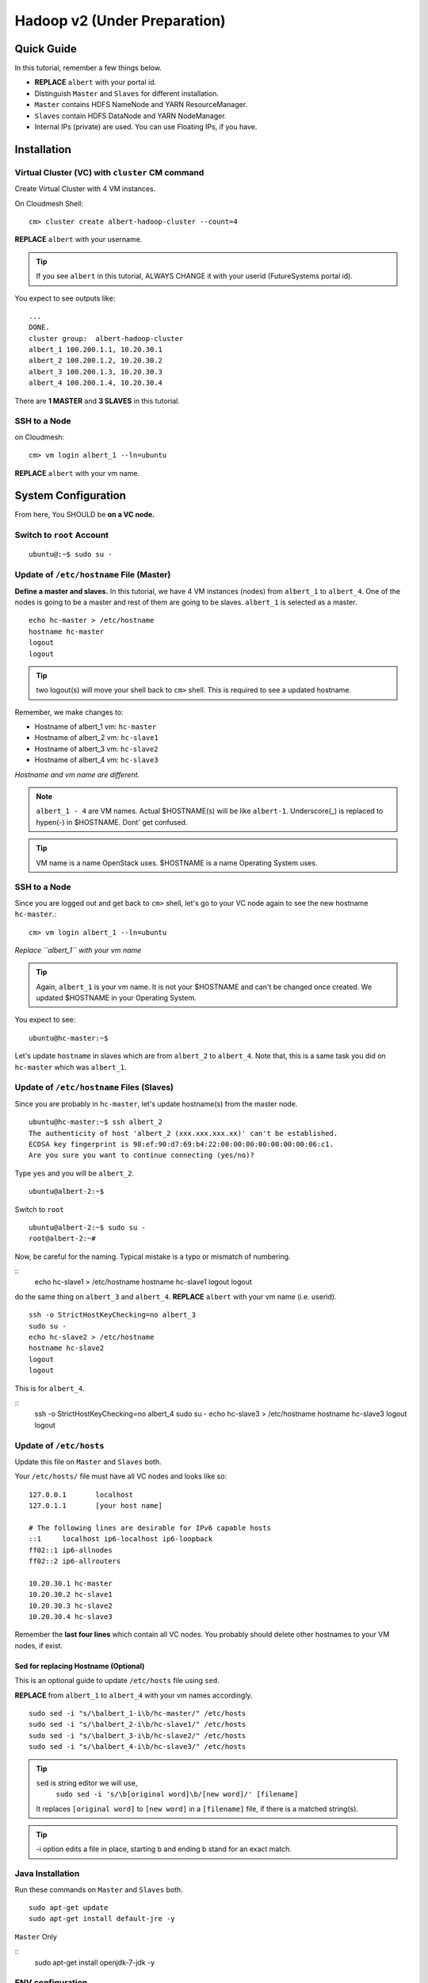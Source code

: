 .. _ref-class-lesson-hadoop2:

Hadoop v2 (Under Preparation)
===============================================================================

Quick Guide
-------------------------------------------------------------------------------

In this tutorial, remember a few things below.

* **REPLACE** ``albert`` with your portal id.
* Distinguish ``Master`` and ``Slaves`` for different installation.
* ``Master`` contains HDFS NameNode and YARN ResourceManager.
* ``Slaves`` contain HDFS DataNode and YARN NodeManager.
* Internal IPs (private) are used. You can use Floating IPs, if you have.

Installation
-------------------------------------------------------------------------------

Virtual Cluster (VC) with ``cluster`` CM command
^^^^^^^^^^^^^^^^^^^^^^^^^^^^^^^^^^^^^^^^^^^^^^^^^^^^^^^^^^^^^^^^^^^^^^^^^^^^^^^

Create Virtual Cluster with 4 VM instances.

On Cloudmesh Shell::

  cm> cluster create albert-hadoop-cluster --count=4

**REPLACE** ``albert`` with your username.

.. tip:: If you see ``albert`` in this tutorial, ALWAYS CHANGE it with your
   userid (FutureSystems portal id).

You expect to see outputs like:

::

  ...
  DONE.
  cluster group:  albert-hadoop-cluster
  albert_1 100.200.1.1, 10.20.30.1
  albert_2 100.200.1.2, 10.20.30.2
  albert_3 100.200.1.3, 10.20.30.3
  albert_4 100.200.1.4, 10.20.30.4

There are **1 MASTER** and **3 SLAVES** in this tutorial.

SSH to a Node
^^^^^^^^^^^^^^^^^^^^^^^^^^^^^^^^^^^^^^^^^^^^^^^^^^^^^^^^^^^^^^^^^^^^^^^^^^^^^^^

on Cloudmesh::

  cm> vm login albert_1 --ln=ubuntu

**REPLACE** ``albert`` with your vm name.

System Configuration
-------------------------------------------------------------------------------

From here, You SHOULD be **on a VC node.**


Switch to ``root`` Account
^^^^^^^^^^^^^^^^^^^^^^^^^^^^^^^^^^^^^^^^^^^^^^^^^^^^^^^^^^^^^^^^^^^^^^^^^^^^^^^

::

   ubuntu@:~$ sudo su -


Update of ``/etc/hostname`` File (Master)
^^^^^^^^^^^^^^^^^^^^^^^^^^^^^^^^^^^^^^^^^^^^^^^^^^^^^^^^^^^^^^^^^^^^^^^^^^^^^^^

**Define a master and slaves.** In this tutorial, we have 4 VM instances
(nodes) from ``albert_1`` to ``albert_4``. One of the nodes is going to be a
master and rest of them are going to be slaves. ``albert_1`` is selected as a
master.

::

  echo hc-master > /etc/hostname
  hostname hc-master
  logout
  logout

.. tip:: two logout(s) will move your shell back to ``cm>`` shell. This is
         required to see a updated hostname.

Remember, we make changes to:

* Hostname of albert_1 vm: ``hc-master``
* Hostname of albert_2 vm: ``hc-slave1``
* Hostname of albert_3 vm: ``hc-slave2``
* Hostname of albert_4 vm: ``hc-slave3``

*Hostname and vm name are different.*

.. note:: ``albert_1 - 4`` are VM names. Actual $HOSTNAME(s) will be like
   ``albert-1``.  Underscore(_) is replaced to hypen(-) in $HOSTNAME. Dont' get
   confused.

.. tip:: VM name is a name OpenStack uses. $HOSTNAME is a name Operating System
   uses.

SSH to a Node 
^^^^^^^^^^^^^^^^^^^^^^^^^^^^^^^^^^^^^^^^^^^^^^^^^^^^^^^^^^^^^^^^^^^^^^^^^^^^^^^

Since you are logged out and get back to ``cm>`` shell, let's go to your
VC node again to see the new hostname ``hc-master``.::

  cm> vm login albert_1 --ln=ubuntu

*Replace ``albert_1`` with your vm name* 

.. tip:: Again, ``albert_1`` is your vm name. It is not your $HOSTNAME and
   can't be changed once created. We updated $HOSTNAME in your Operating
   System.

You expect to see::

  ubuntu@hc-master:~$

Let's update ``hostname`` in slaves which are from ``albert_2`` to
``albert_4``. Note that, this is a same task you did on ``hc-master`` which was
``albert_1``. 

Update of ``/etc/hostname`` Files (Slaves)
^^^^^^^^^^^^^^^^^^^^^^^^^^^^^^^^^^^^^^^^^^^^^^^^^^^^^^^^^^^^^^^^^^^^^^^^^^^^^^^

Since you are probably in ``hc-master``, let's update hostname(s) from the
master node.

::

  ubuntu@hc-master:~$ ssh albert_2
  The authenticity of host 'albert_2 (xxx.xxx.xxx.xx)' can't be established.
  ECDSA key fingerprint is 98:ef:90:d7:69:b4:22:00:00:00:00:00:00:00:06:c1.
  Are you sure you want to continue connecting (yes/no)?

Type ``yes`` and you will be ``albert_2``.

::
  
  ubuntu@albert-2:~$ 

Switch to ``root``

::

  ubuntu@albert-2:~$ sudo su -
  root@albert-2:~#

Now, be careful for the naming. Typical mistake is a typo or mismatch of
numbering.

::
  echo hc-slave1 > /etc/hostname
  hostname hc-slave1
  logout
  logout

do the same thing on ``albert_3`` and ``albert_4``.
**REPLACE** ``albert`` with your vm name (i.e. userid).

::

   ssh -o StrictHostKeyChecking=no albert_3
   sudo su -
   echo hc-slave2 > /etc/hostname
   hostname hc-slave2
   logout
   logout

This is for ``albert_4``.

::
   ssh -o StrictHostKeyChecking=no albert_4
   sudo su -
   echo hc-slave3 > /etc/hostname
   hostname hc-slave3
   logout
   logout

Update of ``/etc/hosts``
^^^^^^^^^^^^^^^^^^^^^^^^^^^^^^^^^^^^^^^^^^^^^^^^^^^^^^^^^^^^^^^^^^^^^^^^^^^^^^^

Update this file on ``Master`` and ``Slaves`` both.

Your ``/etc/hosts/`` file must have all VC nodes and looks like so::

  127.0.0.1       localhost
  127.0.1.1       [your host name]

  # The following lines are desirable for IPv6 capable hosts
  ::1     localhost ip6-localhost ip6-loopback
  ff02::1 ip6-allnodes
  ff02::2 ip6-allrouters

  10.20.30.1 hc-master
  10.20.30.2 hc-slave1
  10.20.30.3 hc-slave2
  10.20.30.4 hc-slave3

Remember the **last four lines** which contain all VC nodes. You probably should
delete other hostnames to your VM nodes, if exist.

Sed for replacing Hostname (Optional)
"""""""""""""""""""""""""""""""""""""""""""""""""""""""""""""""""""""""""""""""

This is an optional guide to update ``/etc/hosts`` file using ``sed``.

**REPLACE** from ``albert_1`` to ``albert_4`` with your vm names accordingly.

::
  
   sudo sed -i "s/\balbert_1-i\b/hc-master/" /etc/hosts
   sudo sed -i "s/\balbert_2-i\b/hc-slave1/" /etc/hosts
   sudo sed -i "s/\balbert_3-i\b/hc-slave2/" /etc/hosts
   sudo sed -i "s/\balbert_4-i\b/hc-slave3/" /etc/hosts

.. tip:: 
        ``sed`` is string editor we will use, 
          ``sudo sed -i 's/\b[original word]\b/[new word]/' [filename]``
        It replaces ``[original word]`` to ``[new word]`` in a ``[filename]`` file, if
        there is a matched string(s).

.. tip:: -i option edits a file in place, starting \b and ending \b stand for
         an exact match.



.. comment
        ``hadoop`` user account
        ^^^^^^^^^^^^^^^^^^^^^^^^^^^^^^^^^^^^^^^^^^^^^^^^^^^^^^^^^^^^^^^^^^^^^^^^^^^^^^^
        ::
          useradd hadoop -m -s /bin/bash
        Switch to ``hadoop``
        ^^^^^^^^^^^^^^^^^^^^^^^^^^^^^^^^^^^^^^^^^^^^^^^^^^^^^^^^^^^^^^^^^^^^^^^^^^^^^^^
        You are now installing Hadoop on the ``hadoop`` account. Don't get confused.
        :: 
          su - hadoop

Java Installation
^^^^^^^^^^^^^^^^^^^^^^^^^^^^^^^^^^^^^^^^^^^^^^^^^^^^^^^^^^^^^^^^^^^^^^^^^^^^^^^

Run these commands on ``Master`` and ``Slaves`` both.

::

  sudo apt-get update
  sudo apt-get install default-jre -y

``Master`` Only

::
  sudo apt-get install openjdk-7-jdk -y

ENV configuration
^^^^^^^^^^^^^^^^^^^^^^^^^^^^^^^^^^^^^^^^^^^^^^^^^^^^^^^^^^^^^^^^^^^^^^^^^^^^^^^

Run these commands on ``Master`` and ``Slaves`` both.

::

   cat <<EOF >> ~/.bashrc

   export JAVA_HOME=/usr/lib/jvm/default-java/
   export PATH=\$JAVA_HOME/bin:\$PATH
   export HADOOP_COMMON_HOME=\$HOME/hadoop
   export HADOOP_MAPRED_HOME=\$HADOOP_COMMON_HOME
   export HADOOP_HDFS_HOME=\$HADOOP_COMMON_HOME
   export YARN_HOME=\$HADOOP_COMMON_HOME
   export PATH=\$PATH:\$HADOOP_COMMON_HOME/bin
   export PATH=\$PATH:\$HADOOP_COMMON_HOME/sbin

   EOF

Press ``Enter`` or ``Return``

Hadoop Installation
-------------------------------------------------------------------------------

Run these commands on ``Master`` and ``Slaves`` both.

2.7.0 download from the mirror site:

::

  wget get http://mirrors.sonic.net/apache/hadoop/common/hadoop-2.7.0/hadoop-2.7.0.tar.gz 


Uncompress and symlink
^^^^^^^^^^^^^^^^^^^^^^^^^^^^^^^^^^^^^^^^^^^^^^^^^^^^^^^^^^^^^^^^^^^^^^^^^^^^^^^

Run these commands on ``Master`` and ``Slaves`` both.

::

  tar xzf hadoop-2.7.0.tar.gz
  ln -s hadoop-2.7.0 hadoop

Hadoop Configuration
-------------------------------------------------------------------------------

Do the following steps on ``Master``. We will use ``rsync`` to propagate these
configuration files to ``Slaves``.

``core-site.xml``
^^^^^^^^^^^^^^^^^^^^^^^^^^^^^^^^^^^^^^^^^^^^^^^^^^^^^^^^^^^^^^^^^^^^^^^^^^^^^^^

Your ``~/hadoop/etc/hadoop/core-site.xml`` should look like this::

        <configuration>
        <property>
        <name>fs.defaultFS</name>
        <value>hdfs://hc-master/</value>
        <description>NameNode URI</description>
        </property>
        </configuration>

Important line is::

        <value>hdfs://hc-master/</value>

``yarn-site.xml``
^^^^^^^^^^^^^^^^^^^^^^^^^^^^^^^^^^^^^^^^^^^^^^^^^^^^^^^^^^^^^^^^^^^^^^^^^^^^^^^

Your ``~/hadoop/etc/hadoop/yarn-site.xml`` should look like this::

        <configuration>
        <property>
        <name>yarn.resourcemanager.hostname</name>
        <value>hc-master</value>
        <description>The hostname of the ResourceManager</description>
        </property>
        <property>
        <name>yarn.nodemanager.aux-services</name>
        <value>mapreduce_shuffle</value>
        <description>shuffle service for MapReduce</description>
        </property>
        </configuration>

``mapred-site.xml``
^^^^^^^^^^^^^^^^^^^^^^^^^^^^^^^^^^^^^^^^^^^^^^^^^^^^^^^^^^^^^^^^^^^^^^^^^^^^^^^

Copy a template to a real file.

::
   
   cp ~/hadoop/etc/hadoop/mapred-site.xml.template ~/hadoop/etc/hadoop/mapred-site.xml

Your ``~/hadoop/etc/hadoop/mapred-site.xml`` should look like this::

        <configuration>
        <property>
        <name>mapreduce.framework.name</name>
        <value>yarn</value>
        <description>Execution framework.</description>
        </property>
        </configuration>


``slaves``
^^^^^^^^^^^^^^^^^^^^^^^^^^^^^^^^^^^^^^^^^^^^^^^^^^^^^^^^^^^^^^^^^^^^^^^^^^^^^^^

Your ``~/hadoop/etc/hadoop/slaves`` should look like this::

   hc-slave1
   hc-slave2
   hc-slave3

Run this command::

   echo <<EOF > ~/hadoop/etc/hadoop/slaves
   hc-slave1
   hc-slave2
   hc-slave3
   EOF

``rync``
^^^^^^^^^^^^^^^^^^^^^^^^^^^^^^^^^^^^^^^^^^^^^^^^^^^^^^^^^^^^^^^^^^^^^^^^^^^^^^^

These four configuration files will be copied to ``Slaves``.

::
  
  for slave in `cat ~/hadoop/etc/hadoop/slaves`; do \
    echo $slave; rsync -avxP --exclude=logs ~/hadoop/etc/hadoop/ $i:~/hadoop/etc/hadoop/; \
  done

HDFS Initialization (Master)
-------------------------------------------------------------------------------


::

  hdfs namenode -format

Start Hadoop Cluster
-------------------------------------------------------------------------------

``Master`` has

* HDFS NameNode
* YARN ResourceManager
 
``Slaves`` have

* HDFS DataNode
* YARN NodeManager

Start Master
-------------------------------------------------------------------------------

Run these commands on ``Master`` only.

HDFS NameNode
^^^^^^^^^^^^^^^^^^^^^^^^^^^^^^^^^^^^^^^^^^^^^^^^^^^^^^^^^^^^^^^^^^^^^^^^^^^^^^^

::

  hadoop-daemon.sh --script hdfs start namenode

If NameNode is started, you will see::

  $ ps -ef|grep namenode
  ubuntu    8443     1  0 05:07 ?        00:00:25 /usr/lib/jvm/default-java//bin/java -Dproc_namenode -Xmx1000m -Djava.net.preferIPv4Stack=true -Dhadoop.log.dir=/home/ubuntu/hadoop-2.7.0/logs ...
  ...  org.apache.hadoop.hdfs.server.namenode.NameNode


YARN ResourceManager
^^^^^^^^^^^^^^^^^^^^^^^^^^^^^^^^^^^^^^^^^^^^^^^^^^^^^^^^^^^^^^^^^^^^^^^^^^^^^^^

::

  yarn-daemon.sh start resourcemanager

If ResourceManager started, you will see:

::

  $ ps -ef|grep resourcemanager
  ubuntu    8675     1  0 05:07 ?        00:01:07 /usr/lib/jvm/default-java//bin/java -Dproc_resourcemanager -Xmx1000m -Dhadoop.log.dir=/home/ubuntu/hadoop-2.7.0/logs ... 
  ... org.apache.hadoop.yarn.server.resourcemanager.ResourceManager

Start Slaves
-------------------------------------------------------------------------------

Run these commands on each ``slave``.

HDFS DataNode
^^^^^^^^^^^^^^^^^^^^^^^^^^^^^^^^^^^^^^^^^^^^^^^^^^^^^^^^^^^^^^^^^^^^^^^^^^^^^^^

::

 hadoop-daemon.sh --script hdfs start datanode


YARN NodeManager
^^^^^^^^^^^^^^^^^^^^^^^^^^^^^^^^^^^^^^^^^^^^^^^^^^^^^^^^^^^^^^^^^^^^^^^^^^^^^^^

::

  yarn-daemon.sh start nodemanager


Status Check
-------------------------------------------------------------------------------

* HDFS: ``hdfs dfsadmin -report``
* YARN: ``yarn node -list``

Example of ``hdfs`` report::

  Configured Capacity: 21103243264 (60.65 GB)
  Present Capacity: 18373120000 (67.11 GB)
  DFS Remaining: 18372071424 (67.11 GB)
  DFS Used: 1048576 (1 MB)
  DFS Used%: 0.01%
  Under replicated blocks: 43
  Blocks with corrupt replicas: 0
  Missing blocks: 0
  Missing blocks (with replication factor 1): 0

  -------------------------------------------------
  Live datanodes (3):

  Name: 10.20.30.1:50010 (hc-slave1)
  Hostname: hc-slave1
  Decommission Status : Normal
  Configured Capacity: 21103243264 (19.65 GB)
  DFS Used: 1048576 (1 MB)
  Non DFS Used: 2730123264 (2.54 GB)
  DFS Remaining: 18372071424 (17.11 GB)
  DFS Used%: 0.00%
  DFS Remaining%: 87.06%
  Configured Cache Capacity: 0 (0 B)
  Cache Used: 0 (0 B)
  Cache Remaining: 0 (0 B)
  Cache Used%: 100.00%
  Cache Remaining%: 0.00%
  Xceivers: 1
  Last contact: Sat May 09 08:45:39 UTC 2015

  Name: 10.20.30.2:50010 (hc-slave2)
  Hostname: hc-slave2
  ...

  Name: 10.20.30.3:50010 (hc-slave2)
  Hostname: hc-slave2
 

Example of ``yarn`` list::

  15/05/09 08:49:48 INFO client.RMProxy: Connecting to ResourceManager at hc-master/10.20.30.1:8032
  Total Nodes:3
           Node-Id             Node-State Node-Http-Address       Number-of-Running-Containers
   hc-slave1:56868                RUNNING    hc-slave1:8042                                  0
   hc-slave2:56868                RUNNING    hc-slave2:8042                                  0
   hc-slave3:56868                RUNNING    hc-slave3:8042                                  0

MapReduce Example: Word Count
-------------------------------------------------------------------------------

Once you installed a Hadoop cluster, you may want to run a program using the
cluster. One of the popular examples of Hadoop is a Word Count MapReduce
program which counts how often words occur from the input text file. We have a
separate page for this program here.

:ref:`Word Count Program <ref-class-lesson-hadoop-word-count>`

FAQs
-------------------------------------------------------------------------------

Q. How to stop Masters or Slaves?
A. Use the commands::

   (On Master)
   yarn-daemon.sh stop resourcemanager
   hadoop-daemon.sh --script hdfs stop namenode

   (On Slaves)
   yarn-daemon.sh stop nodemanager
   hadoop-daemon.sh --script hdfs stop datanode

Q. Where can I see log files?
A. ``~/hadoop/logs/`` contains log files.
   See files with ``.log`` extention. e.g.
   ``hadoop-ubuntu-namenode-hc-master.log``

Q. DataNode won't start. If I remove data storage, would it help?
A. Probably, yes. Stop datanode and remove the storage. If you used default
configuration, the HDFS directory is under ``/tmp``.  ::

   hadoop-daemon.sh --script hdfs stop datanode
   rm -rf /tmp/hadoop-*


